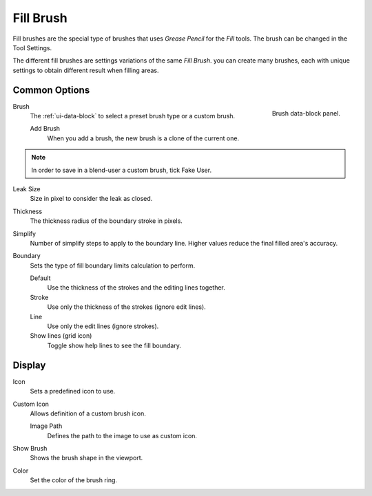 
**********
Fill Brush
**********

Fill brushes are the special type of brushes that uses *Grease Pencil* for the *Fill* tools.
The brush can be changed in the Tool Settings.

The different fill brushes are settings variations of the same *Fill Brush*.
you can create many brushes, each with unique settings
to obtain different result when filling areas.


Common Options
==============

.. figure:: /images/grease-pencil_modes_draw_brushes_fill-brush-data-block.png
   :align: right

   Brush data-block panel.

Brush
   The :ref:`ui-data-block` to select a preset brush type or a custom brush.

   Add Brush
      When you add a brush, the new brush is a clone of the current one.

.. note::

   In order to save in a blend-user a custom brush, tick Fake User.

Leak Size
   Size in pixel to consider the leak as closed.

Thickness
   The thickness radius of the boundary stroke in pixels.

Simplify
   Number of simplify steps to apply to the boundary line.
   Higher values reduce the final filled area's accuracy.

Boundary
   Sets the type of fill boundary limits calculation to perform.

   Default
      Use the thickness of the strokes and the editing lines together.
   Stroke
      Use only the thickness of the strokes (ignore edit lines).
   Line
      Use only the edit lines (ignore strokes).
   Show lines (grid icon)
      Toggle show help lines to see the fill boundary.


Display
=======

Icon
   Sets a predefined icon to use.

Custom Icon
   Allows definition of a custom brush icon.

   Image Path
      Defines the path to the image to use as custom icon.

Show Brush
   Shows the brush shape in the viewport.

Color
   Set the color of the brush ring.
